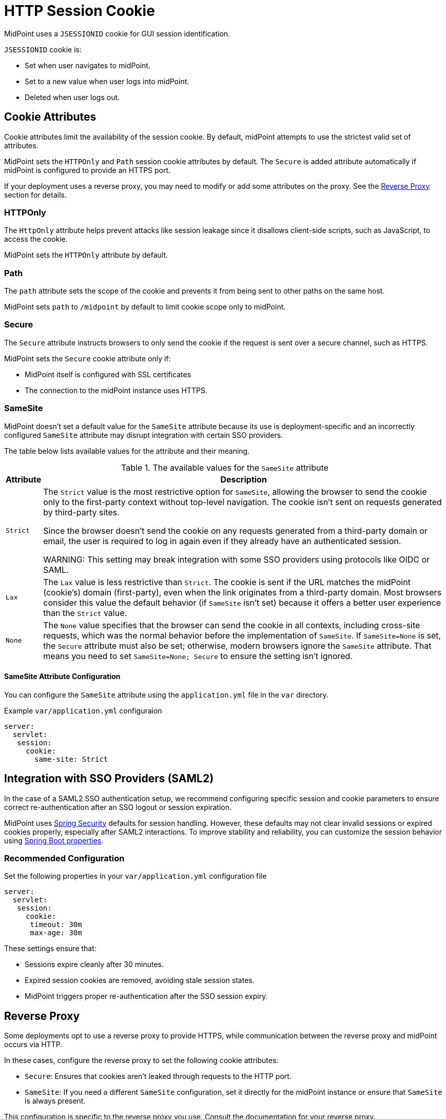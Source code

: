 = HTTP Session Cookie
:page-toc: top

MidPoint uses a `JSESSIONID` cookie for GUI session identification.

`JSESSIONID` cookie is:

* Set when user navigates to midPoint.
* Set to a new value when user logs into midPoint.
* Deleted when user logs out.

== Cookie Attributes

Cookie attributes limit the availability of the session cookie.
By default, midPoint attempts to use the strictest valid set of attributes.

MidPoint sets the `HTTPOnly` and `Path` session cookie attributes by default.
The `Secure` is added attribute automatically if midPoint is configured to provide an HTTPS port.

If your deployment uses a reverse proxy, you may need to modify or add some attributes on the proxy.
See the <<Reverse Proxy>> section for details.

=== HTTPOnly

The `HttpOnly` attribute helps prevent attacks like session leakage since it disallows client-side scripts, such as JavaScript, to access the cookie.

MidPoint sets the `HTTPOnly` attribute by default.

=== Path

The `path` attribute sets the scope of the cookie and prevents it from being sent to other paths on the same host.

MidPoint sets `path` to `/midpoint` by default to limit cookie scope only to midPoint.

=== Secure

The `Secure` attribute instructs browsers to only send the cookie if the request is sent over a secure channel, such as HTTPS.

MidPoint sets the `Secure` cookie attribute only if:

* MidPoint itself is configured with SSL certificates
* The connection to the midPoint instance uses HTTPS.

=== SameSite

MidPoint doesn't set a default value for the `SameSite` attribute because its use is deployment-specific and an incorrectly configured `SameSite` attribute may disrupt integration with certain SSO providers.

The table below lists available values for the attribute and their meaning.

.The available values for the `SameSite` attribute
[cols="1,~"]
|====
| Attribute | Description

| `Strict`
| The `Strict` value is the most restrictive option for `SameSite`, allowing the browser to send the cookie only to the first-party context without top-level navigation.
The cookie isn't sent on requests generated by third-party sites.

Since the browser doesn't send the cookie on any requests generated from a third-party domain or email, the user is required to log in again even if they already have an authenticated session.

WARNING: This setting may break integration with some SSO providers using protocols like OIDC or SAML.

| `Lax`
| The `Lax` value is less restrictive than `Strict`.
The cookie is sent if the URL matches the midPoint (cookie’s) domain (first-party), even when the link originates from a third-party domain.
Most browsers consider this value the default behavior (if `SameSite` isn't set) because it offers a better user experience than the `Strict` value.

| `None`
| The `None` value specifies that the browser can send the cookie in all contexts, including cross-site requests, which was the normal behavior before the implementation of `SameSite`.
If `SameSite=None` is set, the `Secure` attribute must also be set; otherwise, modern browsers ignore the `SameSite` attribute.
That means you need to set `SameSite=None; Secure` to ensure the setting isn't ignored.

|====


==== SameSite Attribute Configuration

You can configure the `SameSite` attribute using the `application.yml` file in the `var` directory.

.Example `var/application.yml` configuraion
[source ,yaml]
----
server:
  servlet:
   session:
     cookie:
       same-site: Strict
----

== Integration with SSO Providers (SAML2)

In the case of a SAML2 SSO authentication setup, we recommend configuring specific session and cookie parameters to ensure correct re-authentication after an SSO logout or session expiration.

MidPoint uses link:https://spring.io/projects/spring-security[Spring Security] defaults for session handling.
However, these defaults may not clear invalid sessions or expired cookies properly, especially after SAML2 interactions.
To improve stability and reliability, you can customize the session behavior using link:https://docs.spring.io/spring-boot/appendix/application-properties/index.html#appendix.application-properties.server[Spring Boot properties].

=== Recommended Configuration

.Set the following properties in your `var/application.yml` configuration file
[source,yaml]
----
server:
  servlet:
   session:
     cookie:
      timeout: 30m
      max-age: 30m
----

These settings ensure that:

* Sessions expire cleanly after 30 minutes.
* Expired session cookies are removed, avoiding stale session states.
* MidPoint triggers proper re-authentication after the SSO session expiry.

== Reverse Proxy

Some deployments opt to use a reverse proxy to provide HTTPS, while communication between the reverse proxy and midPoint occurs via HTTP.

In these cases, configure the reverse proxy to set the following cookie attributes:

* `Secure`: Ensures that cookies aren't leaked through requests to the HTTP port.
* `SameSite`: If you need a different `SameSite` configuration, set it directly for the midPoint instance or ensure that `SameSite` is always present.

This configuration is specific to the reverse proxy you use.
Consult the documentation for your reverse proxy.
